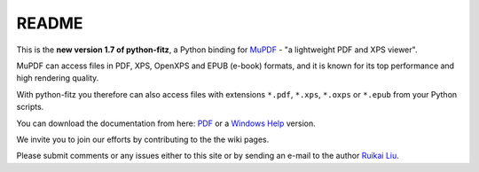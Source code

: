 =======
README
=======

This is the **new version 1.7 of python-fitz**, a Python binding for `MuPDF <http://mupdf.com/>`_ - "a lightweight PDF and XPS viewer".

MuPDF can access files in PDF, XPS, OpenXPS and EPUB (e-book) formats, and it is known for its top performance and high rendering quality.

With python-fitz you therefore can also access files with extensions ``*.pdf``, ``*.xps``, ``*.oxps`` or ``*.epub`` from your Python scripts.

You can download the documentation from here: `PDF <https://github.com/rk700/python-fitz/blob/master/doc/Python-Fitz.pdf>`_ or a `Windows Help <https://github.com/rk700/python-fitz/blob/master/doc/Python-Fitz.chm>`_ version.

We invite you to join our efforts by contributing to the the wiki pages.

Please submit comments or any issues either to this site or by sending an e-mail to the author
`Ruikai Liu`_.

.. _Ruikai Liu: lrk700@gmail.com 
